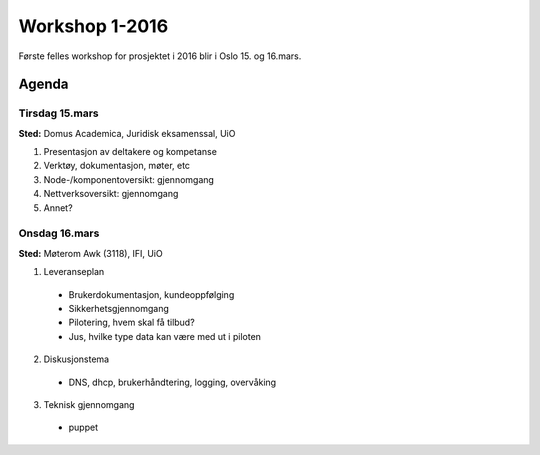 ===============
Workshop 1-2016
===============

Første felles workshop for prosjektet i 2016 blir i Oslo 15. og 16.mars.

Agenda
======

Tirsdag 15.mars
---------------

**Sted:** Domus Academica, Juridisk eksamenssal, UiO

1. Presentasjon av deltakere og kompetanse

2. Verktøy, dokumentasjon, møter, etc

3. Node-/komponentoversikt: gjennomgang

4. Nettverksoversikt: gjennomgang

5. Annet?

Onsdag 16.mars
--------------

**Sted:** Møterom Awk (3118), IFI, UiO

1. Leveranseplan
  - Brukerdokumentasjon, kundeoppfølging
  - Sikkerhetsgjennomgang
  - Pilotering, hvem skal få tilbud?
  - Jus, hvilke type data kan være med ut i piloten

2. Diskusjonstema
  - DNS, dhcp, brukerhåndtering, logging, overvåking

3. Teknisk gjennomgang
  - puppet
